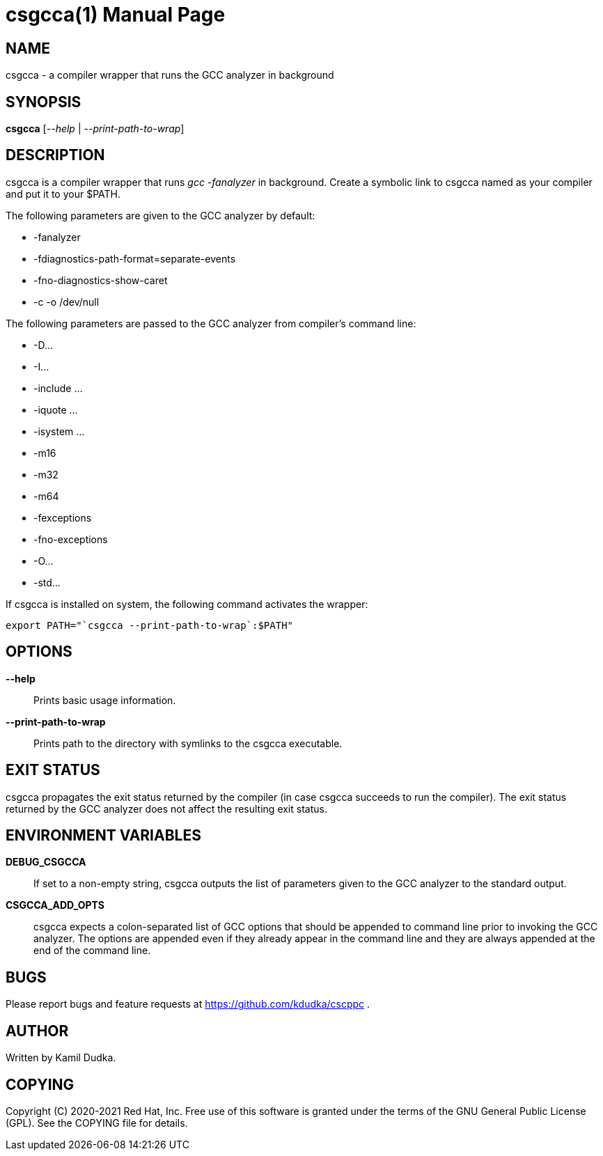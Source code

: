 csgcca(1)
=========
:doctype: manpage

NAME
----
csgcca - a compiler wrapper that runs the GCC analyzer in background


SYNOPSIS
--------
*csgcca* ['--help' | '--print-path-to-wrap']


DESCRIPTION
-----------
csgcca is a compiler wrapper that runs 'gcc -fanalyzer' in background.  Create
a symbolic link to csgcca named as your compiler and put it to your $PATH.

The following parameters are given to the GCC analyzer by default:

    * -fanalyzer

    * -fdiagnostics-path-format=separate-events

    * -fno-diagnostics-show-caret

    * -c -o /dev/null

The following parameters are passed to the GCC analyzer from compiler's command
line:

    * -D...

    * -I...

    * -include ...

    * -iquote ...

    * -isystem ...

    * -m16

    * -m32

    * -m64

    * -fexceptions

    * -fno-exceptions

    * -O...

    * -std...

If csgcca is installed on system, the following command activates the wrapper:
-------------------------------------------------
export PATH="`csgcca --print-path-to-wrap`:$PATH"
-------------------------------------------------


OPTIONS
-------
*--help*::
    Prints basic usage information.

*--print-path-to-wrap*::
    Prints path to the directory with symlinks to the csgcca executable.


EXIT STATUS
-----------
csgcca propagates the exit status returned by the compiler (in case csgcca
succeeds to run the compiler).  The exit status returned by the GCC analyzer
does not affect the resulting exit status.


ENVIRONMENT VARIABLES
---------------------
*DEBUG_CSGCCA*::
    If set to a non-empty string, csgcca outputs the list of parameters given
    to the GCC analyzer to the standard output.

*CSGCCA_ADD_OPTS*::
    csgcca expects a colon-separated list of GCC options that should be
    appended to command line prior to invoking the GCC analyzer.  The options
    are appended even if they already appear in the command line and they are
    always appended at the end of the command line.


BUGS
----
Please report bugs and feature requests at https://github.com/kdudka/cscppc .


AUTHOR
------
Written by Kamil Dudka.


COPYING
-------
Copyright \(C) 2020-2021 Red Hat, Inc. Free use of this software is granted
under the terms of the GNU General Public License (GPL).  See the COPYING file
for details.
